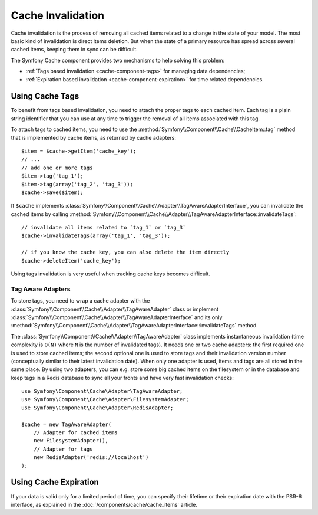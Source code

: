 .. index::
   single: Cache; Invalidation
   single: Cache; Tags

Cache Invalidation
==================

Cache invalidation is the process of removing all cached items related to a
change in the state of your model. The most basic kind of invalidation is direct
items deletion. But when the state of a primary resource has spread across
several cached items, keeping them in sync can be difficult.

The Symfony Cache component provides two mechanisms to help solving this problem:

* :ref:`Tags based invalidation <cache-component-tags>` for managing data dependencies;
* :ref:`Expiration based invalidation <cache-component-expiration>` for time related dependencies.

.. _cache-component-tags:

Using Cache Tags
----------------

.. versionadded:: 3.2
    Tags based invalidation was introduced in Symfony 3.2.

To benefit from tags based invalidation, you need to attach the proper tags to
each cached item. Each tag is a plain string identifier that you can use at any
time to trigger the removal of all items associated with this tag.

To attach tags to cached items, you need to use the
:method:`Symfony\\Component\\Cache\\CacheItem::tag` method that is implemented by
cache items, as returned by cache adapters::

    $item = $cache->getItem('cache_key');
    // ...
    // add one or more tags
    $item->tag('tag_1');
    $item->tag(array('tag_2', 'tag_3'));
    $cache->save($item);

If ``$cache`` implements :class:`Symfony\\Component\\Cache\\Adapter\\TagAwareAdapterInterface`,
you can invalidate the cached items by calling
:method:`Symfony\\Component\\Cache\\Adapter\\TagAwareAdapterInterface::invalidateTags`::

    // invalidate all items related to `tag_1` or `tag_3`
    $cache->invalidateTags(array('tag_1', 'tag_3'));

    // if you know the cache key, you can also delete the item directly
    $cache->deleteItem('cache_key');

Using tags invalidation is very useful when tracking cache keys becomes difficult.

Tag Aware Adapters
~~~~~~~~~~~~~~~~~~

To store tags, you need to wrap a cache adapter with the
:class:`Symfony\\Component\\Cache\\Adapter\\TagAwareAdapter` class or implement
:class:`Symfony\\Component\\Cache\\Adapter\\TagAwareAdapterInterface` and its only
:method:`Symfony\\Component\\Cache\\Adapter\\TagAwareAdapterInterface::invalidateTags`
method.

The :class:`Symfony\\Component\\Cache\\Adapter\\TagAwareAdapter` class implements
instantaneous invalidation (time complexity is ``O(N)`` where ``N`` is the number
of invalidated tags). It needs one or two cache adapters: the first required
one is used to store cached items; the second optional one is used to store tags
and their invalidation version number (conceptually similar to their latest
invalidation date). When only one adapter is used, items and tags are all stored
in the same place. By using two adapters, you can e.g. store some big cached items
on the filesystem or in the database and keep tags in a Redis database to sync all
your fronts and have very fast invalidation checks::

    use Symfony\Component\Cache\Adapter\TagAwareAdapter;
    use Symfony\Component\Cache\Adapter\FilesystemAdapter;
    use Symfony\Component\Cache\Adapter\RedisAdapter;

    $cache = new TagAwareAdapter(
        // Adapter for cached items
        new FilesystemAdapter(),
        // Adapter for tags
        new RedisAdapter('redis://localhost')
    );

.. _cache-component-expiration:

Using Cache Expiration
----------------------

If your data is valid only for a limited period of time, you can specify their
lifetime or their expiration date with the PSR-6 interface, as explained in the
:doc:`/components/cache/cache_items` article.
